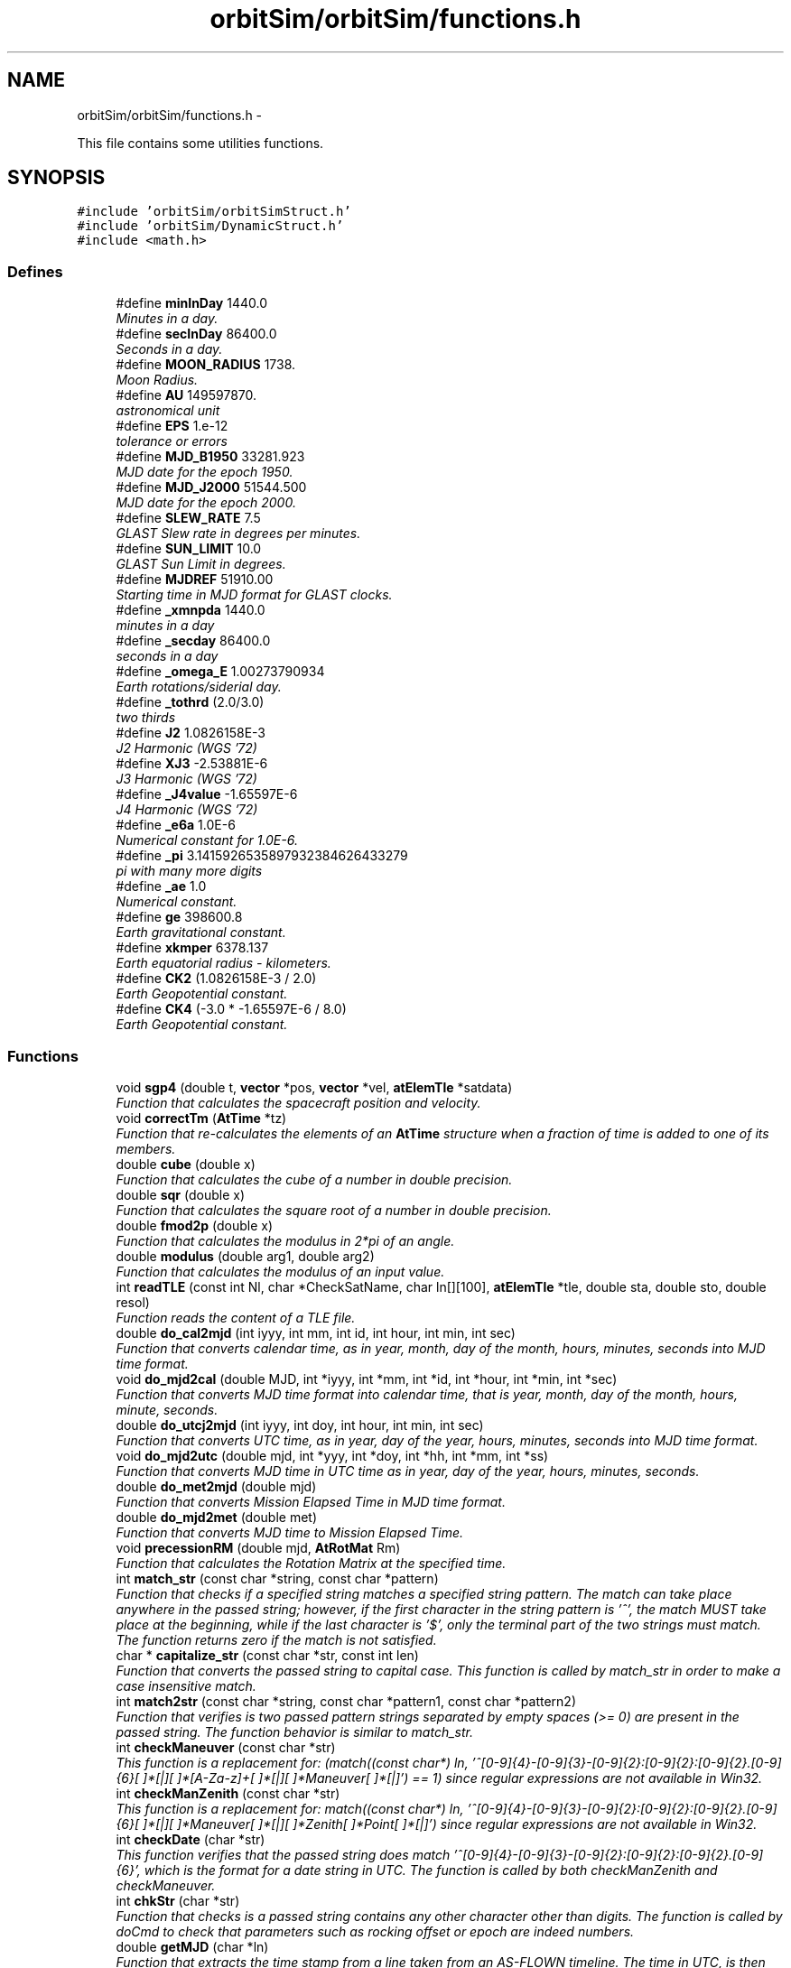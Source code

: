 .TH "orbitSim/orbitSim/functions.h" 3 "Mon May 5 2014" "gtorbsim" \" -*- nroff -*-
.ad l
.nh
.SH NAME
orbitSim/orbitSim/functions.h \- 
.PP
This file contains some utilities functions\&.  

.SH SYNOPSIS
.br
.PP
\fC#include 'orbitSim/orbitSimStruct\&.h'\fP
.br
\fC#include 'orbitSim/DynamicStruct\&.h'\fP
.br
\fC#include <math\&.h>\fP
.br

.SS "Defines"

.in +1c
.ti -1c
.RI "#define \fBminInDay\fP   1440\&.0"
.br
.RI "\fIMinutes in a day\&. \fP"
.ti -1c
.RI "#define \fBsecInDay\fP   86400\&.0"
.br
.RI "\fISeconds in a day\&. \fP"
.ti -1c
.RI "#define \fBMOON_RADIUS\fP   1738\&."
.br
.RI "\fIMoon Radius\&. \fP"
.ti -1c
.RI "#define \fBAU\fP   149597870\&."
.br
.RI "\fIastronomical unit \fP"
.ti -1c
.RI "#define \fBEPS\fP   1\&.e-12"
.br
.RI "\fItolerance or errors \fP"
.ti -1c
.RI "#define \fBMJD_B1950\fP   33281\&.923"
.br
.RI "\fIMJD date for the epoch 1950\&. \fP"
.ti -1c
.RI "#define \fBMJD_J2000\fP   51544\&.500"
.br
.RI "\fIMJD date for the epoch 2000\&. \fP"
.ti -1c
.RI "#define \fBSLEW_RATE\fP   7\&.5"
.br
.RI "\fIGLAST Slew rate in degrees per minutes\&. \fP"
.ti -1c
.RI "#define \fBSUN_LIMIT\fP   10\&.0"
.br
.RI "\fIGLAST Sun Limit in degrees\&. \fP"
.ti -1c
.RI "#define \fBMJDREF\fP   51910\&.00"
.br
.RI "\fIStarting time in MJD format for GLAST clocks\&. \fP"
.ti -1c
.RI "#define \fB_xmnpda\fP   1440\&.0"
.br
.RI "\fIminutes in a day \fP"
.ti -1c
.RI "#define \fB_secday\fP   86400\&.0"
.br
.RI "\fIseconds in a day \fP"
.ti -1c
.RI "#define \fB_omega_E\fP   1\&.00273790934"
.br
.RI "\fIEarth rotations/siderial day\&. \fP"
.ti -1c
.RI "#define \fB_tothrd\fP   (2\&.0/3\&.0)"
.br
.RI "\fItwo thirds \fP"
.ti -1c
.RI "#define \fBJ2\fP   1\&.0826158E-3"
.br
.RI "\fIJ2 Harmonic (WGS '72) \fP"
.ti -1c
.RI "#define \fBXJ3\fP   -2\&.53881E-6"
.br
.RI "\fIJ3 Harmonic (WGS '72) \fP"
.ti -1c
.RI "#define \fB_J4value\fP   -1\&.65597E-6"
.br
.RI "\fIJ4 Harmonic (WGS '72) \fP"
.ti -1c
.RI "#define \fB_e6a\fP   1\&.0E-6"
.br
.RI "\fINumerical constant for 1\&.0E-6\&. \fP"
.ti -1c
.RI "#define \fB_pi\fP   3\&.1415926535897932384626433279"
.br
.RI "\fIpi with many more digits \fP"
.ti -1c
.RI "#define \fB_ae\fP   1\&.0"
.br
.RI "\fINumerical constant\&. \fP"
.ti -1c
.RI "#define \fBge\fP   398600\&.8"
.br
.RI "\fIEarth gravitational constant\&. \fP"
.ti -1c
.RI "#define \fBxkmper\fP   6378\&.137"
.br
.RI "\fIEarth equatorial radius - kilometers\&. \fP"
.ti -1c
.RI "#define \fBCK2\fP   (1\&.0826158E-3 / 2\&.0)"
.br
.RI "\fIEarth Geopotential constant\&. \fP"
.ti -1c
.RI "#define \fBCK4\fP   (-3\&.0 * -1\&.65597E-6 / 8\&.0)"
.br
.RI "\fIEarth Geopotential constant\&. \fP"
.in -1c
.SS "Functions"

.in +1c
.ti -1c
.RI "void \fBsgp4\fP (double t, \fBvector\fP *pos, \fBvector\fP *vel, \fBatElemTle\fP *satdata)"
.br
.RI "\fIFunction that calculates the spacecraft position and velocity\&. \fP"
.ti -1c
.RI "void \fBcorrectTm\fP (\fBAtTime\fP *tz)"
.br
.RI "\fIFunction that re-calculates the elements of an \fBAtTime\fP structure when a fraction of time is added to one of its members\&. \fP"
.ti -1c
.RI "double \fBcube\fP (double x)"
.br
.RI "\fIFunction that calculates the cube of a number in double precision\&. \fP"
.ti -1c
.RI "double \fBsqr\fP (double x)"
.br
.RI "\fIFunction that calculates the square root of a number in double precision\&. \fP"
.ti -1c
.RI "double \fBfmod2p\fP (double x)"
.br
.RI "\fIFunction that calculates the modulus in 2*pi of an angle\&. \fP"
.ti -1c
.RI "double \fBmodulus\fP (double arg1, double arg2)"
.br
.RI "\fIFunction that calculates the modulus of an input value\&. \fP"
.ti -1c
.RI "int \fBreadTLE\fP (const int Nl, char *CheckSatName, char ln[][100], \fBatElemTle\fP *tle, double sta, double sto, double resol)"
.br
.RI "\fIFunction reads the content of a TLE file\&. \fP"
.ti -1c
.RI "double \fBdo_cal2mjd\fP (int iyyy, int mm, int id, int hour, int min, int sec)"
.br
.RI "\fIFunction that converts calendar time, as in year, month, day of the month, hours, minutes, seconds into MJD time format\&. \fP"
.ti -1c
.RI "void \fBdo_mjd2cal\fP (double MJD, int *iyyy, int *mm, int *id, int *hour, int *min, int *sec)"
.br
.RI "\fIFunction that converts MJD time format into calendar time, that is year, month, day of the month, hours, minute, seconds\&. \fP"
.ti -1c
.RI "double \fBdo_utcj2mjd\fP (int iyyy, int doy, int hour, int min, int sec)"
.br
.RI "\fIFunction that converts UTC time, as in year, day of the year, hours, minutes, seconds into MJD time format\&. \fP"
.ti -1c
.RI "void \fBdo_mjd2utc\fP (double mjd, int *yyy, int *doy, int *hh, int *mm, int *ss)"
.br
.RI "\fIFunction that converts MJD time in UTC time as in year, day of the year, hours, minutes, seconds\&. \fP"
.ti -1c
.RI "double \fBdo_met2mjd\fP (double mjd)"
.br
.RI "\fIFunction that converts Mission Elapsed Time in MJD time format\&. \fP"
.ti -1c
.RI "double \fBdo_mjd2met\fP (double met)"
.br
.RI "\fIFunction that converts MJD time to Mission Elapsed Time\&. \fP"
.ti -1c
.RI "void \fBprecessionRM\fP (double mjd, \fBAtRotMat\fP Rm)"
.br
.RI "\fIFunction that calculates the Rotation Matrix at the specified time\&. \fP"
.ti -1c
.RI "int \fBmatch_str\fP (const char *string, const char *pattern)"
.br
.RI "\fIFunction that checks if a specified string matches a specified string pattern\&. The match can take place anywhere in the passed string; however, if the first character in the string pattern is '^', the match MUST take place at the beginning, while if the last character is '$', only the terminal part of the two strings must match\&. The function returns zero if the match is not satisfied\&. \fP"
.ti -1c
.RI "char * \fBcapitalize_str\fP (const char *str, const int len)"
.br
.RI "\fIFunction that converts the passed string to capital case\&. This function is called by match_str in order to make a case insensitive match\&. \fP"
.ti -1c
.RI "int \fBmatch2str\fP (const char *string, const char *pattern1, const char *pattern2)"
.br
.RI "\fIFunction that verifies is two passed pattern strings separated by empty spaces (>= 0) are present in the passed string\&. The function behavior is similar to match_str\&. \fP"
.ti -1c
.RI "int \fBcheckManeuver\fP (const char *str)"
.br
.RI "\fIThis function is a replacement for: (match((const char*) ln, '^[0-9]{4}-[0-9]{3}-[0-9]{2}:[0-9]{2}:[0-9]{2}\&.[0-9]{6}[ ]*[|][ ]*[A-Za-z]+[ ]*[|][ ]*Maneuver[ ]*[|]') == 1) since regular expressions are not available in Win32\&. \fP"
.ti -1c
.RI "int \fBcheckManZenith\fP (const char *str)"
.br
.RI "\fIThis function is a replacement for: match((const char*) ln, '^[0-9]{4}-[0-9]{3}-[0-9]{2}:[0-9]{2}:[0-9]{2}\&.[0-9]{6}[ ]*[|][ ]*Maneuver[ ]*[|][ ]*Zenith[ ]*Point[ ]*[|]') since regular expressions are not available in Win32\&. \fP"
.ti -1c
.RI "int \fBcheckDate\fP (char *str)"
.br
.RI "\fIThis function verifies that the passed string does match '^[0-9]{4}-[0-9]{3}-[0-9]{2}:[0-9]{2}:[0-9]{2}\&.[0-9]{6}', which is the format for a date string in UTC\&. The function is called by both checkManZenith and checkManeuver\&. \fP"
.ti -1c
.RI "int \fBchkStr\fP (char *str)"
.br
.RI "\fIFunction that checks is a passed string contains any other character other than digits\&. The function is called by doCmd to check that parameters such as rocking offset or epoch are indeed numbers\&. \fP"
.ti -1c
.RI "double \fBgetMJD\fP (char *ln)"
.br
.RI "\fIFunction that extracts the time stamp from a line taken from an AS-FLOWN timeline\&. The time in UTC, is then converted in mjd format\&. \fP"
.ti -1c
.RI "double \fBInterPVect\fP (double y1, double y2, double x1, double x2, double x0)"
.br
.RI "\fIFunction that calculates the interpolated y value when the location of two points in the plane is specified together with the x value of the interpolated point\&. This function is called by MakeSurvey, DoSlew, MakePointed getPhase to get an Ephemeredis point outside the time boundary\&. \fP"
.ti -1c
.RI "void \fBTransposeM\fP (\fBAtRotMat\fP rm, \fBAtRotMat\fP Trm)"
.br
.RI "\fIFunction that calculates the transpose of a matrix\&. \fP"
.ti -1c
.RI "void \fBsetUnit\fP (\fBAtRotMat\fP rm)"
.br
.RI "\fIFunction that creates a unit matrix\&. \fP"
.ti -1c
.RI "void \fBRotateOnX\fP (double a, \fBAtRotMat\fP rm, \fBAtRotMat\fP Rmat)"
.br
.RI "\fIFunction that rotates a given matrix counter-clockwise along the local x-axis of a given angle\&. \fP"
.ti -1c
.RI "void \fBRotateOnY\fP (double a, \fBAtRotMat\fP rm, \fBAtRotMat\fP Rmat)"
.br
.RI "\fIFunction that rotates a given matrix counter-clockwise along the local y-axis of a given angle\&. \fP"
.ti -1c
.RI "void \fBRotateOnZ\fP (double a, \fBAtRotMat\fP rm, \fBAtRotMat\fP Rmat)"
.br
.RI "\fIFunction that rotates a given matrix counter-clockwise along the local z-axis of a given angle\&. \fP"
.ti -1c
.RI "void \fBgetconsts\fP (\fBAtVect\fP pos1, \fBAtVect\fP pos2, double *consts)"
.br
.RI "\fIFunction that calculates the two constants that defines a great circle passing for both the start and the ending point of a slew maneuvering\&. \fP"
.ti -1c
.RI "void \fBgetXYZ\fP (\fBAtVect\fP xyz1, \fBAtVect\fP xyz2, double theta1, double theta2, double *consts, \fBAtVect\fP xyz, double fact)"
.br
.RI "\fIFunction that does the actual calculation for the slew profile\&. \fP"
.ti -1c
.RI "double \fBgetDet\fP (\fBAtVect\fP ra, \fBAtVect\fP rb, \fBAtVect\fP rc)"
.br
.RI "\fIFunction that calculates the determinant of a 3 x 3 matrix whose rows are given by the 3 passed cartesian vectors\&. \fP"
.ti -1c
.RI "void \fBrade2xyz\fP (double ra, double dec, \fBAtVect\fP xyz)"
.br
.RI "\fIFunction that creates a cartesian unit vector based on ra and dec\&. \fP"
.ti -1c
.RI "void \fBangularSep\fP (double pra, double pdec, double ra, double dec, double *theta)"
.br
.RI "\fIFunction that calculates the angular separation along a great circle of two pints when RA and DEC is specified for each of them\&. \fP"
.ti -1c
.RI "void \fBgetslewtime\fP (double pra, double pdec, double ra, double dec, double res, double *slewt)"
.br
.RI "\fIFunction that calculates the time in minutes or fraction of minutes necessary to lsew along a great circle from point 1 to point 2\&. \fP"
.ti -1c
.RI "int \fBfind_minmax\fP (double *lon, double *lat, int num_saa, double *minLon, double *maxLon, double *minLat, double *maxLat)"
.br
.RI "\fIFunction that determines the minimum and maximum latitude and longitude values for the saa polygon\&. These values are used later to quickly eliminate points as being potential points in the saa polygon\&. \fP"
.ti -1c
.RI "int \fBcalculate_slopes\fP (double *lon, double *lat, int num_saa, double *slopes, double *intercepts)"
.br
.RI "\fIFunction that determines the slope and intercept for every line which makes up the saa polynomial\&. (Note: longitude is y axis, latitude the x axis) \fP"
.ti -1c
.RI "int \fBpt_in_polygon\fP (double dlat, double dlon, double lattable[], double lontable[], double slopes[], double intercepts[], int num_saa, double minLon, double maxLon, double minLat, double maxLat)"
.br
.RI "\fIFunction that determines if a specified point is inside the saa polygon determined by the passed longitude/latitude arrays\&. \fP"
.ti -1c
.RI "void \fBGetPos\fP (double mjd, \fBAtVect\fP vSat, \fBAtVect\fP vNVel, double SurvOfs, double *RVal)"
.br
.RI "\fIFunction that finds the attitude of the spacecraft during any SURVEY observation\&. \fP"
.ti -1c
.RI "void \fBGetPointedPos\fP (double mjd, \fBAtVect\fP vSat, \fBAtVect\fP vNVelS, double ra, double dec, double *RaDe)"
.br
.RI "\fIFunction that finds the attitude of the spacecraft during any POINTED observation\&. \fP"
.ti -1c
.RI "double \fBGetPointedRock\fP (double *RaDec)"
.br
.ti -1c
.RI "void \fBGetQuat\fP (const double &xra, const double &xdec, const double &yra, const double &ydec, const double &zra, const double &zdec, double *quat)"
.br
.in -1c
.SH "Detailed Description"
.PP 
This file contains some utilities functions\&. 

\fBAuthor:\fP
.RS 4
Giuseppe Romeo 
.RE
.PP
\fBDate:\fP
.RS 4
Created: Nov 15, 2005
.RE
.PP
\fBHeader:\fP
.RS 4
/nfs/slac/g/glast/ground/cvs/ScienceTools-scons/orbitSim/orbitSim/functions\&.h,v 1\&.4 2009/06/23 17:51:24 vernaleo Exp 
.RE
.PP

.PP
Definition in file \fBfunctions\&.h\fP\&.
.SH "Define Documentation"
.PP 
.SS "#define \fB_ae\fP   1\&.0"
.PP
Numerical constant\&. 
.PP
Definition at line 77 of file functions\&.h\&.
.SS "#define \fB_e6a\fP   1\&.0E-6"
.PP
Numerical constant for 1\&.0E-6\&. 
.PP
Definition at line 73 of file functions\&.h\&.
.SS "#define \fB_J4value\fP   -1\&.65597E-6"
.PP
J4 Harmonic (WGS '72) 
.PP
Definition at line 71 of file functions\&.h\&.
.SS "#define \fB_omega_E\fP   1\&.00273790934"
.PP
Earth rotations/siderial day\&. 
.PP
Definition at line 63 of file functions\&.h\&.
.SS "#define \fB_pi\fP   3\&.1415926535897932384626433279"
.PP
pi with many more digits 
.PP
Definition at line 75 of file functions\&.h\&.
.SS "#define \fB_secday\fP   86400\&.0"
.PP
seconds in a day 
.PP
Definition at line 61 of file functions\&.h\&.
.SS "#define \fB_tothrd\fP   (2\&.0/3\&.0)"
.PP
two thirds 
.PP
Definition at line 65 of file functions\&.h\&.
.SS "#define \fB_xmnpda\fP   1440\&.0"
.PP
minutes in a day 
.PP
Definition at line 59 of file functions\&.h\&.
.SS "#define \fBAU\fP   149597870\&."
.PP
astronomical unit 
.PP
Definition at line 37 of file functions\&.h\&.
.SS "#define \fBCK2\fP   (1\&.0826158E-3 / 2\&.0)"
.PP
Earth Geopotential constant\&. 
.PP
Definition at line 84 of file functions\&.h\&.
.SS "#define \fBCK4\fP   (-3\&.0 * -1\&.65597E-6 / 8\&.0)"
.PP
Earth Geopotential constant\&. 
.PP
Definition at line 86 of file functions\&.h\&.
.SS "#define \fBEPS\fP   1\&.e-12"
.PP
tolerance or errors 
.PP
Definition at line 39 of file functions\&.h\&.
.SS "#define \fBge\fP   398600\&.8"
.PP
Earth gravitational constant\&. 
.PP
Definition at line 80 of file functions\&.h\&.
.SS "#define \fBJ2\fP   1\&.0826158E-3"
.PP
J2 Harmonic (WGS '72) 
.PP
Definition at line 67 of file functions\&.h\&.
.SS "#define \fBminInDay\fP   1440\&.0"
.PP
Minutes in a day\&. 
.PP
Definition at line 29 of file functions\&.h\&.
.SS "#define \fBMJD_B1950\fP   33281\&.923"
.PP
MJD date for the epoch 1950\&. 
.PP
Definition at line 41 of file functions\&.h\&.
.SS "#define \fBMJD_J2000\fP   51544\&.500"
.PP
MJD date for the epoch 2000\&. 
.PP
Definition at line 43 of file functions\&.h\&.
.SS "#define \fBMJDREF\fP   51910\&.00"
.PP
Starting time in MJD format for GLAST clocks\&. 
.PP
Definition at line 52 of file functions\&.h\&.
.SS "#define \fBMOON_RADIUS\fP   1738\&."
.PP
Moon Radius\&. 
.PP
Definition at line 34 of file functions\&.h\&.
.SS "#define \fBsecInDay\fP   86400\&.0"
.PP
Seconds in a day\&. 
.PP
Definition at line 31 of file functions\&.h\&.
.SS "#define \fBSLEW_RATE\fP   7\&.5"
.PP
GLAST Slew rate in degrees per minutes\&. 
.PP
Definition at line 48 of file functions\&.h\&.
.SS "#define \fBSUN_LIMIT\fP   10\&.0"
.PP
GLAST Sun Limit in degrees\&. 
.PP
Definition at line 50 of file functions\&.h\&.
.SS "#define \fBXJ3\fP   -2\&.53881E-6"
.PP
J3 Harmonic (WGS '72) 
.PP
Definition at line 69 of file functions\&.h\&.
.SS "#define \fBxkmper\fP   6378\&.137"
.PP
Earth equatorial radius - kilometers\&. 
.PP
Definition at line 82 of file functions\&.h\&.
.SH "Function Documentation"
.PP 
.SS "void \fBangularSep\fP (doublepra, doublepdec, doublera, doubledec, double *theta)"
.PP
Function that calculates the angular separation along a great circle of two pints when RA and DEC is specified for each of them\&. \fBParameters:\fP
.RS 4
\fIpra\fP - RA of point 1; input 
.br
\fIpdec\fP - DEC of point 1; input 
.br
\fIra\fP - RA of point 2; input 
.br
\fIdec\fP - DEC of point 2; input 
.br
\fItheta\fP - angular separation; output
.RE
.PP
\fBAuthor:\fP
.RS 4
Giuseppe Romeo 
.RE
.PP
\fBDate:\fP
.RS 4
Created: Nov 15, 2005 
.RE
.PP

.PP
Definition at line 1256 of file functUtil\&.cxx\&.
.SS "int \fBcalculate_slopes\fP (double *lon, double *lat, intnum_saa, double *slopes, double *intercepts)"
.PP
Function that determines the slope and intercept for every line which makes up the saa polynomial\&. (Note: longitude is y axis, latitude the x axis) \fBParameters:\fP
.RS 4
\fIlon\fP - array of longitude points 
.br
\fIlat\fP - array of latitude points 
.br
\fInum_saa\fP - size of each of the above arrays 
.br
\fIslopes\fP - array containing slopes 
.br
\fIintercepts\fP - array containing intercepts
.RE
.PP
\fBAuthor:\fP
.RS 4
Giuseppe Romeo 
.RE
.PP
\fBDate:\fP
.RS 4
Created: Nov 15, 2005 
.RE
.PP

.PP
Definition at line 1587 of file functUtil\&.cxx\&.
.SS "char* \fBcapitalize_str\fP (const char *str, const intlen)"
.PP
Function that converts the passed string to capital case\&. This function is called by match_str in order to make a case insensitive match\&. \fBParameters:\fP
.RS 4
\fIstring\fP - input string 
.br
\fIlen\fP - string length
.RE
.PP
\fBAuthor:\fP
.RS 4
Giuseppe Romeo 
.RE
.PP
\fBDate:\fP
.RS 4
Created: July 31, 2007 
.RE
.PP

.PP
Definition at line 375 of file functUtil\&.cxx\&.
.SS "int \fBcheckDate\fP (char *str)"
.PP
This function verifies that the passed string does match '^[0-9]{4}-[0-9]{3}-[0-9]{2}:[0-9]{2}:[0-9]{2}\&.[0-9]{6}', which is the format for a date string in UTC\&. The function is called by both checkManZenith and checkManeuver\&. \fBParameters:\fP
.RS 4
\fIstring\fP - input string
.RE
.PP
\fBAuthor:\fP
.RS 4
Giuseppe Romeo 
.RE
.PP
\fBDate:\fP
.RS 4
Created: July 31, 2007 
.RE
.PP

.PP
Definition at line 571 of file functUtil\&.cxx\&.
.SS "int \fBcheckManeuver\fP (const char *str)"
.PP
This function is a replacement for: (match((const char*) ln, '^[0-9]{4}-[0-9]{3}-[0-9]{2}:[0-9]{2}:[0-9]{2}\&.[0-9]{6}[ ]*[|][ ]*[A-Za-z]+[ ]*[|][ ]*Maneuver[ ]*[|]') == 1) since regular expressions are not available in Win32\&. \fBParameters:\fP
.RS 4
\fIstring\fP - input string
.RE
.PP
\fBAuthor:\fP
.RS 4
Giuseppe Romeo 
.RE
.PP
\fBDate:\fP
.RS 4
Created: July 31, 2007 
.RE
.PP

.PP
Definition at line 468 of file functUtil\&.cxx\&.
.SS "int \fBcheckManZenith\fP (const char *str)"
.PP
This function is a replacement for: match((const char*) ln, '^[0-9]{4}-[0-9]{3}-[0-9]{2}:[0-9]{2}:[0-9]{2}\&.[0-9]{6}[ ]*[|][ ]*Maneuver[ ]*[|][ ]*Zenith[ ]*Point[ ]*[|]') since regular expressions are not available in Win32\&. \fBParameters:\fP
.RS 4
\fIstring\fP - input string
.RE
.PP
\fBAuthor:\fP
.RS 4
Giuseppe Romeo 
.RE
.PP
\fBDate:\fP
.RS 4
Created: July 31, 2007 
.RE
.PP

.PP
Definition at line 508 of file functUtil\&.cxx\&.
.SS "int \fBchkStr\fP (char *str)"
.PP
Function that checks is a passed string contains any other character other than digits\&. The function is called by doCmd to check that parameters such as rocking offset or epoch are indeed numbers\&. \fBParameters:\fP
.RS 4
\fIstr\fP - input string
.RE
.PP
\fBAuthor:\fP
.RS 4
Giuseppe Romeo 
.RE
.PP
\fBDate:\fP
.RS 4
Created: Nov 15, 2005 
.RE
.PP

.PP
Definition at line 620 of file functUtil\&.cxx\&.
.SS "void \fBcorrectTm\fP (\fBAtTime\fP *tz)"
.PP
Function that re-calculates the elements of an \fBAtTime\fP structure when a fraction of time is added to one of its members\&. This routine is called by tlederive when any given time resolution is added to one of its members, mostly the minute of second member\&. The routine re-calculates all its member incrementing those that needed to be incremented
.PP
\fBParameters:\fP
.RS 4
\fItz\fP - structure \fBAtTime\fP that needs to be re-arranged
.RE
.PP
\fBAuthor:\fP
.RS 4
Giuseppe Romeo 
.RE
.PP
\fBDate:\fP
.RS 4
Created: Nov 15, 2005 
.PP
Last Modified: Feb 08, 2006 
.RE
.PP

.PP
Definition at line 1840 of file functUtil\&.cxx\&.
.SS "double \fBcube\fP (doublex)"
.PP
Function that calculates the cube of a number in double precision\&. \fBParameters:\fP
.RS 4
\fIx\fP - input value
.RE
.PP
\fBAuthor:\fP
.RS 4
Giuseppe Romeo 
.RE
.PP
\fBDate:\fP
.RS 4
Created: Nov 15, 2005 
.PP
Last Modified: Feb 08, 2006 
.RE
.PP

.PP
Definition at line 1898 of file functUtil\&.cxx\&.
.SS "double \fBdo_cal2mjd\fP (intiyyy, intmm, intid, inthour, intmin, intsec)"
.PP
Function that converts calendar time, as in year, month, day of the month, hours, minutes, seconds into MJD time format\&. \fBParameters:\fP
.RS 4
\fIiyyy\fP - year 
.br
\fImm\fP - month 
.br
\fIid\fP - day of the month 
.br
\fIhour\fP - hours 
.br
\fImin\fP - minutes 
.br
\fIsec\fP - seconds
.RE
.PP
\fBAuthor:\fP
.RS 4
Giuseppe Romeo 
.RE
.PP
\fBDate:\fP
.RS 4
Created: Nov 15, 2005 
.PP
Last Modified: Feb 08, 2006 
.RE
.PP

.PP
Definition at line 33 of file functUtil\&.cxx\&.
.SS "double \fBdo_met2mjd\fP (doublemjd)"
.PP
Function that converts Mission Elapsed Time in MJD time format\&. \fBParameters:\fP
.RS 4
\fImjd\fP - mjd time, input value
.RE
.PP
\fBAuthor:\fP
.RS 4
Giuseppe Romeo 
.RE
.PP
\fBDate:\fP
.RS 4
Created: Nov 15, 2005 
.PP
Last Modified: Feb 08, 2006 
.RE
.PP

.PP
Definition at line 211 of file functUtil\&.cxx\&.
.SS "void \fBdo_mjd2cal\fP (doubleMJD, int *iyyy, int *mm, int *id, int *hour, int *min, int *sec)"
.PP
Function that converts MJD time format into calendar time, that is year, month, day of the month, hours, minute, seconds\&. \fBParameters:\fP
.RS 4
\fIMJD\fP - time in mjd as input value 
.br
\fIiyyy\fP - year 
.br
\fImm\fP - month 
.br
\fIid\fP - day of the month 
.br
\fIhour\fP - hours 
.br
\fImin\fP - minutes 
.br
\fIsec\fP - seconds
.RE
.PP
\fBAuthor:\fP
.RS 4
Giuseppe Romeo 
.RE
.PP
\fBDate:\fP
.RS 4
Created: Nov 15, 2005 
.PP
Last Modified: Feb 08, 2006 
.RE
.PP

.PP
Definition at line 75 of file functUtil\&.cxx\&.
.SS "double \fBdo_mjd2met\fP (doublemet)"
.PP
Function that converts MJD time to Mission Elapsed Time\&. \fBParameters:\fP
.RS 4
\fImjd\fP - mjd time, input value
.RE
.PP
\fBAuthor:\fP
.RS 4
J\&. Vernaleo 
.RE
.PP
\fBDate:\fP
.RS 4
Created: Sep 08, 2008 
.PP
Last Modified: Sep 08, 2008 
.RE
.PP

.PP
Definition at line 219 of file functUtil\&.cxx\&.
.SS "void \fBdo_mjd2utc\fP (doublemjd, int *yyy, int *doy, int *hh, int *mm, int *ss)"
.PP
Function that converts MJD time in UTC time as in year, day of the year, hours, minutes, seconds\&. \fBParameters:\fP
.RS 4
\fImjd\fP - mjd time, input value 
.br
\fIyyy\fP - year 
.br
\fIdoy\fP - day of the year 
.br
\fIhh\fP - hours 
.br
\fImm\fP - minutes 
.br
\fIss\fP - seconds
.RE
.PP
\fBAuthor:\fP
.RS 4
Giuseppe Romeo 
.RE
.PP
\fBDate:\fP
.RS 4
Created: Nov 15, 2005 
.PP
Last Modified: Feb 08, 2006 
.RE
.PP

.PP
Definition at line 130 of file functUtil\&.cxx\&.
.SS "double \fBdo_utcj2mjd\fP (intiyyy, intdoy, inthour, intmin, intsec)"
.PP
Function that converts UTC time, as in year, day of the year, hours, minutes, seconds into MJD time format\&. \fBParameters:\fP
.RS 4
\fIiyyy\fP - year 
.br
\fIdoy\fP - day of the year 
.br
\fIhour\fP - hours 
.br
\fImin\fP - minutes 
.br
\fIsec\fP - seconds
.RE
.PP
\fBAuthor:\fP
.RS 4
Giuseppe Romeo 
.RE
.PP
\fBDate:\fP
.RS 4
Created: Nov 15, 2005 
.PP
Last Modified: Feb 08, 2006 
.RE
.PP

.PP
Definition at line 156 of file functUtil\&.cxx\&.
.SS "int \fBfind_minmax\fP (double *lon, double *lat, intnum_saa, double *minLon, double *maxLon, double *minLat, double *maxLat)"
.PP
Function that determines the minimum and maximum latitude and longitude values for the saa polygon\&. These values are used later to quickly eliminate points as being potential points in the saa polygon\&. \fBParameters:\fP
.RS 4
\fIlon\fP - array of longitude points 
.br
\fIlat\fP - array of latitude points 
.br
\fInum_saa\fP - size of each of the above arrays 
.br
\fIminLon\fP - minimum in Longitude 
.br
\fImaxLon\fP - maximum in Longitude 
.br
\fIminLat\fP - minimum in Latitude 
.br
\fImaxLat\fP - maximum in Latitude
.RE
.PP
\fBAuthor:\fP
.RS 4
Giuseppe Romeo 
.RE
.PP
\fBDate:\fP
.RS 4
Created: Nov 15, 2005 
.RE
.PP

.PP
Definition at line 1558 of file functUtil\&.cxx\&.
.SS "double \fBfmod2p\fP (doublex)"
.PP
Function that calculates the modulus in 2*pi of an angle\&. \fBParameters:\fP
.RS 4
\fIx\fP - input value
.RE
.PP
\fBAuthor:\fP
.RS 4
Giuseppe Romeo 
.RE
.PP
\fBDate:\fP
.RS 4
Created: Nov 15, 2005 
.PP
Last Modified: Feb 08, 2006 
.RE
.PP

.PP
Definition at line 1912 of file functUtil\&.cxx\&.
.SS "void \fBgetconsts\fP (\fBAtVect\fPpos1, \fBAtVect\fPpos2, double *consts)"
.PP
Function that calculates the two constants that defines a great circle passing for both the start and the ending point of a slew maneuvering\&. This function finds the constants that specify the great circle passing for both position 1 and 2\&. The great circle is defined as: x*sinC2+y*cosC2+z/(sqrt((1/C1)^2 - 1))=0\&. The great circle found is then used to calculate the slew profile\&.
.PP
\fBParameters:\fP
.RS 4
\fIpos1\fP - cartesian vector to position 1; input 
.br
\fIpos2\fP - cartesian vector to position 2; input 
.br
\fIconsts\fP - two-dimensional array for the great circle definition; output
.RE
.PP
\fBAuthor:\fP
.RS 4
Giuseppe Romeo 
.RE
.PP
\fBDate:\fP
.RS 4
Created: Nov 15, 2005 
.RE
.PP

.PP
Definition at line 1113 of file functUtil\&.cxx\&.
.SS "double \fBgetDet\fP (\fBAtVect\fPra, \fBAtVect\fPrb, \fBAtVect\fPrc)"
.PP
Function that calculates the determinant of a 3 x 3 matrix whose rows are given by the 3 passed cartesian vectors\&. \fBParameters:\fP
.RS 4
\fIra\fP - position vector for row 1 
.br
\fIrb\fP - position vector for row 2 
.br
\fIrc\fP - position vector for row 3
.RE
.PP
\fBAuthor:\fP
.RS 4
Giuseppe Romeo 
.RE
.PP
\fBDate:\fP
.RS 4
Created: Nov 15, 2005 
.RE
.PP

.PP
Definition at line 1225 of file functUtil\&.cxx\&.
.SS "double \fBgetMJD\fP (char *ln)"
.PP
Function that extracts the time stamp from a line taken from an AS-FLOWN timeline\&. The time in UTC, is then converted in mjd format\&. \fBParameters:\fP
.RS 4
\fIln\fP - input characters
.RE
.PP
\fBAuthor:\fP
.RS 4
Giuseppe Romeo 
.RE
.PP
\fBDate:\fP
.RS 4
Created: Nov 15, 2005 
.RE
.PP

.PP
Definition at line 227 of file functUtil\&.cxx\&.
.SS "void \fBGetPointedPos\fP (doublemjd, \fBAtVect\fPvSat, \fBAtVect\fPvNVelS, doublera, doubledec, double *RaDe)"
.PP
Function that finds the attitude of the spacecraft during any POINTED observation\&. This function calculates the attitude of the spacecraft while performing POINTED mode observation\&. The attitude is found by calculating the rotation matrix that transforms the local spacecraft system of reference into the ECI system, and viceversa\&. This overall rotation matrix is found through a series of individual rotations\&.
.PP
\fBParameters:\fP
.RS 4
\fImjd\fP - time stamp in MJD format; input 
.br
\fIvSat\fP - vector in ECI system of the sapcecraft; input 
.br
\fIvNVelS\fP - normalized velocity vector in the ECI system; input 
.br
\fIra\fP - RA where the spacecraft z-axis is pointing; input 
.br
\fIdec\fP - DEC where the spacecraft z-axis is pointing; input 
.br
\fIRaDe\fP - array containing all the attitude information; output
.RE
.PP
\fBAuthor:\fP
.RS 4
Giuseppe Romeo 
.RE
.PP
\fBDate:\fP
.RS 4
Created: Nov 15, 2005 
.RE
.PP

.PP
Definition at line 1321 of file functUtil\&.cxx\&.
.SS "double \fBGetPointedRock\fP (double *RaDec)"
.SS "void \fBGetPos\fP (doublemjd, \fBAtVect\fPvSat, \fBAtVect\fPvNVel, doubleSurvOfs, double *RVal)"
.PP
Function that finds the attitude of the spacecraft during any SURVEY observation\&. This function calculates the attitude of the spacecraft while performing SURVEY mode observation\&. The attitude is found by calculating the rotation matrix that transforms the local spacecraft system of reference into the ECI system, and viceversa\&. This overall rotation matrix is found through a series of individual rotations\&.
.PP
\fBParameters:\fP
.RS 4
\fImjd\fP - time stamp in MJD format; input 
.br
\fIvSat\fP - vector in ECI system of the sapcecraft; input 
.br
\fIvNVel\fP - normalized velocity vector in the ECI system; input 
.br
\fISurvOfs\fP - Survey rocking offset; input 
.br
\fIRVal\fP - array containing all the attitude information; output
.RE
.PP
\fBAuthor:\fP
.RS 4
Giuseppe Romeo 
.RE
.PP
\fBDate:\fP
.RS 4
Created: Nov 15, 2005 
.RE
.PP

.PP
Definition at line 678 of file functUtil\&.cxx\&.
.SS "void \fBGetQuat\fP (const double &xra, const double &xdec, const double &yra, const double &ydec, const double &zra, const double &zdec, double *quat)"
.SS "void \fBgetslewtime\fP (doublepra, doublepdec, doublera, doubledec, doubleres, double *slewt)"
.PP
Function that calculates the time in minutes or fraction of minutes necessary to lsew along a great circle from point 1 to point 2\&. \fBParameters:\fP
.RS 4
\fIpra\fP - RA of point 1; input 
.br
\fIpdec\fP - DEC of point 1; input 
.br
\fIra\fP - RA of point 2; input 
.br
\fIdec\fP - DEC of point 2; input 
.br
\fIres\fP - time resolution as fraction of a day; input 
.br
\fIslewt\fP - slew time; output
.RE
.PP
\fBAuthor:\fP
.RS 4
Giuseppe Romeo 
.RE
.PP
\fBDate:\fP
.RS 4
Created: Nov 15, 2005 
.RE
.PP

.PP
Definition at line 1265 of file functUtil\&.cxx\&.
.SS "void \fBgetXYZ\fP (\fBAtVect\fPxyz1, \fBAtVect\fPxyz2, doubletheta1, doubletheta2, double *consts, \fBAtVect\fPxyz, doublefact)"
.PP
Function that does the actual calculation for the slew profile\&. This routine calculates where the spacecraft should be along the great circle assuming that it leaves position 1, and covers equal angles in equal times\&.
.PP
\fBParameters:\fP
.RS 4
\fIxyz1\fP - Initial position 1; input 
.br
\fIxyz2\fP - Final position 2; input 
.br
\fItheta1\fP - angular separation in radians from position 1; input 
.br
\fItheta2\fP - angular separation in radians from position 2; input 
.br
\fIconsts\fP - constants that identify the great circle passing from point 1 and 2; input 
.br
\fIxyz\fP - calculated position; output 
.br
\fIfact\fP - signs for the square root in the function for the great circle
.RE
.PP
\fBAuthor:\fP
.RS 4
Giuseppe Romeo 
.RE
.PP
\fBDate:\fP
.RS 4
Created: Nov 15, 2005 
.RE
.PP

.PP
Definition at line 1142 of file functUtil\&.cxx\&.
.SS "double \fBInterPVect\fP (doubley1, doubley2, doublex1, doublex2, doublex0)"
.PP
Function that calculates the interpolated y value when the location of two points in the plane is specified together with the x value of the interpolated point\&. This function is called by MakeSurvey, DoSlew, MakePointed getPhase to get an Ephemeredis point outside the time boundary\&. \fBParameters:\fP
.RS 4
\fIy1\fP - y coordinate of point 1; input 
.br
\fIy2\fP - y coordinate of point 2; input 
.br
\fIx1\fP - x coordinate of point 1; input 
.br
\fIx2\fP - x coordinate of point 2; input 
.br
\fIx0\fP - x coordinate of interpolated point; input
.RE
.PP
\fBAuthor:\fP
.RS 4
Giuseppe Romeo 
.RE
.PP
\fBDate:\fP
.RS 4
Created: Nov 15, 2005 
.RE
.PP

.PP
Definition at line 663 of file functUtil\&.cxx\&.
.SS "int \fBmatch2str\fP (const char *string, const char *pattern1, const char *pattern2)"
.PP
Function that verifies is two passed pattern strings separated by empty spaces (>= 0) are present in the passed string\&. The function behavior is similar to match_str\&. \fBParameters:\fP
.RS 4
\fIstring\fP - input string 
.br
\fIpattern1\fP - pattern string 1 
.br
\fIpattern2\fP - pattern string 2
.RE
.PP
\fBAuthor:\fP
.RS 4
Giuseppe Romeo 
.RE
.PP
\fBDate:\fP
.RS 4
Created: July 31, 2007 
.RE
.PP

.PP
Definition at line 394 of file functUtil\&.cxx\&.
.SS "int \fBmatch_str\fP (const char *string, const char *pattern)"
.PP
Function that checks if a specified string matches a specified string pattern\&. The match can take place anywhere in the passed string; however, if the first character in the string pattern is '^', the match MUST take place at the beginning, while if the last character is '$', only the terminal part of the two strings must match\&. The function returns zero if the match is not satisfied\&. \fBParameters:\fP
.RS 4
\fIstring\fP - input string 
.br
\fIpattern\fP - input regular expression pattern
.RE
.PP
\fBAuthor:\fP
.RS 4
Giuseppe Romeo 
.RE
.PP
\fBDate:\fP
.RS 4
Created: July 31, 2007 
.RE
.PP

.PP
Definition at line 255 of file functUtil\&.cxx\&.
.SS "double \fBmodulus\fP (doublearg1, doublearg2)"
.PP
Function that calculates the modulus of an input value\&. \fBParameters:\fP
.RS 4
\fIarg1\fP - input value 
.br
\fIarg2\fP - modulus
.RE
.PP
\fBAuthor:\fP
.RS 4
Giuseppe Romeo 
.RE
.PP
\fBDate:\fP
.RS 4
Created: Nov 15, 2005 
.PP
Last Modified: Feb 08, 2006 
.RE
.PP

.PP
Definition at line 1918 of file functUtil\&.cxx\&.
.SS "void \fBprecessionRM\fP (doublemjd, \fBAtRotMat\fPRm)"
.PP
Function that calculates the Rotation Matrix at the specified time\&. \fBParameters:\fP
.RS 4
\fImjd\fP - time in mjd, input value 
.br
\fIRm\fP - rotation matrix to correct precession, output value
.RE
.PP
\fBAuthor:\fP
.RS 4
Giuseppe Romeo 
.RE
.PP
\fBDate:\fP
.RS 4
Created: Nov 15, 2005 
.PP
Last Modified: Feb 08, 2006 
.RE
.PP

.PP
Definition at line 2146 of file functUtil\&.cxx\&.
.SS "int \fBpt_in_polygon\fP (doubledlat, doubledlon, doublelattable[], doublelontable[], doubleslopes[], doubleintercepts[], intnum_saa, doubleminLon, doublemaxLon, doubleminLat, doublemaxLat)"
.PP
Function that determines if a specified point is inside the saa polygon determined by the passed longitude/latitude arrays\&. \fBParameters:\fP
.RS 4
\fIdlat\fP - latitude for the specified point 
.br
\fIdlon\fP - longitude for the specified point 
.br
\fIlattable\fP - array of latitude points 
.br
\fIlontable\fP - array of longitude points 
.br
\fIslopes\fP - array containing slopes 
.br
\fIintercepts\fP - array containing intercepts 
.br
\fInum_saa\fP - size of each of the above arrays 
.br
\fIminLon\fP - minimum in Longitude 
.br
\fImaxLon\fP - maximum in Longitude 
.br
\fIminLat\fP - minimum in Latitude 
.br
\fImaxLat\fP - maximum in Latitude
.RE
.PP
\fBAuthor:\fP
.RS 4
Giuseppe Romeo 
.RE
.PP
\fBDate:\fP
.RS 4
Created: Nov 15, 2005 
.RE
.PP

.PP
Definition at line 1613 of file functUtil\&.cxx\&.
.SS "void \fBrade2xyz\fP (doublera, doubledec, \fBAtVect\fPxyz)"
.PP
Function that creates a cartesian unit vector based on ra and dec\&. \fBParameters:\fP
.RS 4
\fIra\fP - input RA 
.br
\fIdec\fP - input declination 
.br
\fIxyz\fP - unit vector generated from ra and dec
.RE
.PP
\fBAuthor:\fP
.RS 4
Giuseppe Romeo 
.RE
.PP
\fBDate:\fP
.RS 4
Created: Nov 15, 2005 
.RE
.PP

.PP
Definition at line 1240 of file functUtil\&.cxx\&.
.SS "int \fBreadTLE\fP (const intNl, char *CheckSatName, charln[][100], \fBatElemTle\fP *tle, doublesta, doublesto, doubleresol)"
.PP
Function reads the content of a TLE file\&. This functions reads the content of lines that match the specified satellite name, in this case GLAST\&. The parameters contained in these lines are then read into the TLE structure\&. If the epoch of the TLE parameters is before the specified start time, and error is called, and a NULL Ephemeredis structure is returned\&. Also, if the TLE epoch is older than 30 days a warning is issued\&.
.PP
\fBParameters:\fP
.RS 4
\fINl\fP - number of lines contained in the array ln 
.br
\fICheckSatName\fP - Satellite Name, in this case GLAST 
.br
\fIln\fP - array of chars containing the TLE parameters 
.br
\fItle\fP - structure for the TLE parameters 
.br
\fIsta\fP - start time in mjd 
.br
\fIsto\fP - end time in mjd 
.br
\fIresol\fP - time resolution\&.
.RE
.PP
\fBAuthor:\fP
.RS 4
Giuseppe Romeo 
.RE
.PP
\fBDate:\fP
.RS 4
Created: Nov 15, 2005 
.PP
Last Modified: Feb 08, 2006 
.RE
.PP

.PP
Definition at line 1676 of file functUtil\&.cxx\&.
.SS "void \fBRotateOnX\fP (doublea, \fBAtRotMat\fPrm, \fBAtRotMat\fPRmat)"
.PP
Function that rotates a given matrix counter-clockwise along the local x-axis of a given angle\&. \fBParameters:\fP
.RS 4
\fIa\fP - input angle in radians 
.br
\fIrm\fP - input matrix 
.br
\fIRmat\fP - rotated matrix; output
.RE
.PP
\fBAuthor:\fP
.RS 4
Giuseppe Romeo 
.RE
.PP
\fBDate:\fP
.RS 4
Created: Nov 15, 2005 
.RE
.PP

.PP
Definition at line 1028 of file functUtil\&.cxx\&.
.SS "void \fBRotateOnY\fP (doublea, \fBAtRotMat\fPrm, \fBAtRotMat\fPRmat)"
.PP
Function that rotates a given matrix counter-clockwise along the local y-axis of a given angle\&. \fBParameters:\fP
.RS 4
\fIa\fP - input angle in radians 
.br
\fIrm\fP - input matrix 
.br
\fIRmat\fP - rotated matrix; output
.RE
.PP
\fBAuthor:\fP
.RS 4
Giuseppe Romeo 
.RE
.PP
\fBDate:\fP
.RS 4
Created: Nov 15, 2005 
.RE
.PP

.PP
Definition at line 1055 of file functUtil\&.cxx\&.
.SS "void \fBRotateOnZ\fP (doublea, \fBAtRotMat\fPrm, \fBAtRotMat\fPRmat)"
.PP
Function that rotates a given matrix counter-clockwise along the local z-axis of a given angle\&. \fBParameters:\fP
.RS 4
\fIa\fP - input angle in radians 
.br
\fIrm\fP - input matrix 
.br
\fIRmat\fP - rotated matrix; output
.RE
.PP
\fBAuthor:\fP
.RS 4
Giuseppe Romeo 
.RE
.PP
\fBDate:\fP
.RS 4
Created: Nov 15, 2005 
.RE
.PP

.PP
Definition at line 1080 of file functUtil\&.cxx\&.
.SS "void \fBsetUnit\fP (\fBAtRotMat\fPrm)"
.PP
Function that creates a unit matrix\&. \fBParameters:\fP
.RS 4
\fIrm\fP - input matrix
.RE
.PP
\fBAuthor:\fP
.RS 4
Giuseppe Romeo 
.RE
.PP
\fBDate:\fP
.RS 4
Created: Nov 15, 2005 
.RE
.PP

.PP
Definition at line 1010 of file functUtil\&.cxx\&.
.SS "void \fBsgp4\fP (doublet, \fBvector\fP *pos, \fBvector\fP *vel, \fBatElemTle\fP *satdata)"
.PP
Function that calculates the spacecraft position and velocity\&. This routine calculates spacecraft position and velocity based of a set of parameters contained in the NORAD Two Line Element file\&. sgp4 stands for Simplified General Perturbator no\&.4
.PP
\fBParameters:\fP
.RS 4
\fIt\fP - time elapsed since the TLE epoch 
.br
\fIpos\fP - vector containing the spacecraft position in the ECI system 
.br
\fIvel\fP - vector containing the spacecraft velocity in the ECI system 
.br
\fIsatdata\fP - strcuture containing all parameters coming from the TLE file
.RE
.PP
\fBAuthor:\fP
.RS 4
Giuseppe Romeo 
.RE
.PP
\fBDate:\fP
.RS 4
Created: Nov 15, 2005 
.PP
Last Modified: Feb 08, 2006 
.RE
.PP

.PP
Definition at line 1934 of file functUtil\&.cxx\&.
.SS "double \fBsqr\fP (doublex)"
.PP
Function that calculates the square root of a number in double precision\&. \fBParameters:\fP
.RS 4
\fIx\fP - input value
.RE
.PP
\fBAuthor:\fP
.RS 4
Giuseppe Romeo 
.RE
.PP
\fBDate:\fP
.RS 4
Created: Nov 15, 2005 
.PP
Last Modified: Feb 08, 2006 
.RE
.PP

.PP
Definition at line 1905 of file functUtil\&.cxx\&.
.SS "void \fBTransposeM\fP (\fBAtRotMat\fPrm, \fBAtRotMat\fPTrm)"
.PP
Function that calculates the transpose of a matrix\&. \fBParameters:\fP
.RS 4
\fIrm\fP - input matrix 
.br
\fITrm\fP - transpose matrix; output
.RE
.PP
\fBAuthor:\fP
.RS 4
Giuseppe Romeo 
.RE
.PP
\fBDate:\fP
.RS 4
Created: Nov 15, 2005 
.RE
.PP

.PP
Definition at line 997 of file functUtil\&.cxx\&.
.SH "Author"
.PP 
Generated automatically by Doxygen for gtorbsim from the source code\&.
